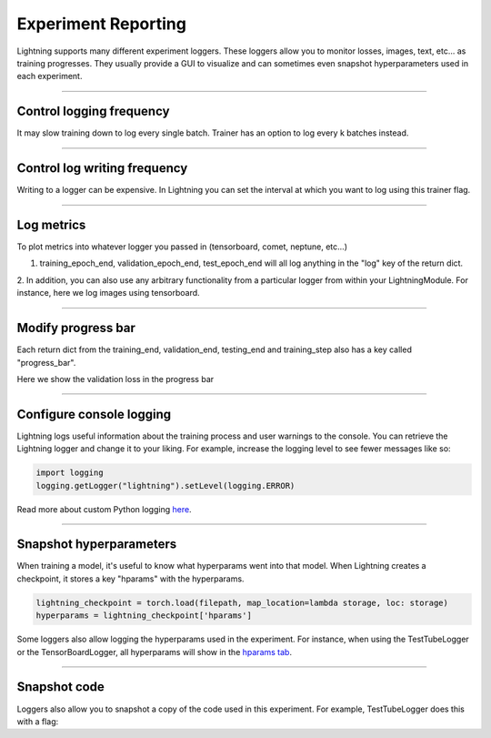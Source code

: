 .. testsetup:: *

    from pytorch_lightning.trainer.trainer import Trainer


Experiment Reporting
=====================

Lightning supports many different experiment loggers. These loggers allow you to monitor losses, images, text, etc...
as training progresses. They usually provide a GUI to visualize and can sometimes even snapshot hyperparameters
used in each experiment.

----------

Control logging frequency
^^^^^^^^^^^^^^^^^^^^^^^^^

It may slow training down to log every single batch. Trainer has an option to log every k batches instead.

.. testcode::

   k = 10
   trainer = Trainer(row_log_interval=k)

----------

Control log writing frequency
^^^^^^^^^^^^^^^^^^^^^^^^^^^^^

Writing to a logger  can be expensive. In Lightning you can set the interval at which you
want to log using this trainer flag.

.. seealso::
    :class:`~pytorch_lightning.trainer.trainer.Trainer`

.. testcode::

    k = 100
    trainer = Trainer(log_save_interval=k)

----------

Log metrics
^^^^^^^^^^^

To plot metrics into whatever logger you passed in (tensorboard, comet, neptune, etc...)

1. training_epoch_end, validation_epoch_end, test_epoch_end will all log anything in the "log" key of the return dict.

.. testcode::

    def training_epoch_end(self, outputs):
        loss = some_loss()
        ...

        logs = {'train_loss': loss}
        results = {'log': logs}
        return results

    def validation_epoch_end(self, outputs):
        loss = some_loss()
        ...

        logs = {'val_loss': loss}
        results = {'log': logs}
        return results

    def test_epoch_end(self, outputs):
        loss = some_loss()
        ...

        logs = {'test_loss': loss}
        results = {'log': logs}
        return results

2. In addition, you can also use any arbitrary functionality from a particular logger from within your LightningModule.
For instance, here we log images using tensorboard.

.. testcode::
    :skipif: not TORCHVISION_AVAILABLE

    def training_step(self, batch, batch_idx):
        self.generated_imgs = self.decoder.generate()

        sample_imgs = self.generated_imgs[:6]
        grid = torchvision.utils.make_grid(sample_imgs)
        self.logger.experiment.add_image('generated_images', grid, 0)

        ...
        return results

----------

Modify progress bar
^^^^^^^^^^^^^^^^^^^

Each return dict from the training_end, validation_end, testing_end and training_step also has
a key called "progress_bar".

Here we show the validation loss in the progress bar

.. testcode::

    def validation_epoch_end(self, outputs):
        loss = some_loss()
        ...

        logs = {'val_loss': loss}
        results = {'progress_bar': logs}
        return results


----------

Configure console logging
^^^^^^^^^^^^^^^^^^^^^^^^^

Lightning logs useful information about the training process and user warnings to the console.
You can retrieve the Lightning logger and change it to your liking. For example, increase the logging level
to see fewer messages like so:

.. code-block:: python

    import logging
    logging.getLogger("lightning").setLevel(logging.ERROR)

Read more about custom Python logging `here <https://docs.python.org/3/library/logging.html>`_.


----------

Snapshot hyperparameters
^^^^^^^^^^^^^^^^^^^^^^^^

When training a model, it's useful to know what hyperparams went into that model.
When Lightning creates a checkpoint, it stores a key "hparams" with the hyperparams.

.. code-block:: python

    lightning_checkpoint = torch.load(filepath, map_location=lambda storage, loc: storage)
    hyperparams = lightning_checkpoint['hparams']

Some loggers also allow logging the hyperparams used in the experiment. For instance,
when using the TestTubeLogger or the TensorBoardLogger, all hyperparams will show
in the `hparams tab <https://pytorch.org/docs/stable/tensorboard.html#torch.utils.tensorboard.writer.SummaryWriter.add_hparams>`_.

----------

Snapshot code
^^^^^^^^^^^^^

Loggers  also allow you to snapshot a copy of the code used in this experiment.
For example, TestTubeLogger does this with a flag:

.. testcode::

    from pytorch_lightning.loggers import TestTubeLogger
    logger = TestTubeLogger('.', create_git_tag=True)
